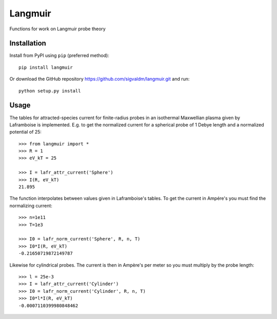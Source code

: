 Langmuir
========

.. image:: https://travis-ci.com/sigvaldm/langmuir.svg?branch=master
    :target: https://travis-ci.com/sigvaldm/langmuir

.. image:: https://coveralls.io/repos/github/sigvaldm/langmuir/badge.svg?branch=master
    :target: https://coveralls.io/github/sigvaldm/langmuir?branch=master

.. image:: https://img.shields.io/pypi/pyversions/langmuir.svg
    :target: https://pypi.org/project/langmuir

Functions for work on Langmuir probe theory

Installation
------------
Install from PyPI using ``pip`` (preferred method)::

    pip install langmuir

Or download the GitHub repository https://github.com/sigvaldm/langmuir.git and run::

    python setup.py install

Usage
-----

The tables for attracted-species current for finite-radius probes in an isothermal Maxwellian plasma given by Laframboise is implemented. E.g. to get the normalized current for a spherical probe of 1 Debye length and a normalized potential of 25::

    >>> from langmuir import *
    >>> R = 1
    >>> eV_kT = 25

    >>> I = lafr_attr_current('Sphere')
    >>> I(R, eV_kT)
    21.895

The function interpolates between values given in Laframboise's tables.
To get the current in Ampére's you must find the normalizing current::

    >>> n=1e11
    >>> T=1e3

    >>> I0 = lafr_norm_current('Sphere', R, n, T)
    >>> I0*I(R, eV_kT)
    -0.21650719872149787

Likewise for cylindrical probes. The current is then in Ampère's per meter so
you must multiply by the probe length::

    >>> l = 25e-3
    >>> I = lafr_attr_current('Cylinder')
    >>> I0 = lafr_norm_current('Cylinder', R, n, T)
    >>> I0*l*I(R, eV_kT)
    -0.0007110399980848462
